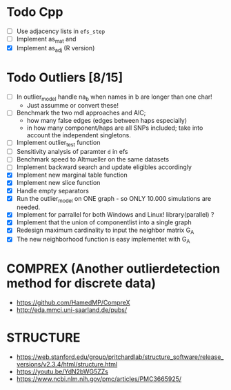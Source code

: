 #+STARTUP: showall
* Todo Cpp
 - [ ] Use adjacency lists in ~efs_step~
 - [ ] Implement as_mat and
 - [X] Implement as_adj (R version)

* Todo Outliers [8/15]
 - [ ] In outlier_model handle na_b when names in b are longer than one char!
   + Just assumme or convert these!
 - [ ] Benchmark the two mdl approaches and AIC;
   + how many false edges (edges between haps especially)
   + in how many component/haps are all SNPs included; take into account the independent singletons.
 - [ ] Implement outlier_test function
 - [ ] Sensitivity analysis of paramter ~d~ in efs
 - [ ] Benchmark speed to Altmueller on the same datasets
 - [ ] Implement backward search and update eligibles accordingly
 - [X] Implement new marginal table function
 - [X] Implement new slice function
 - [X] Handle empty separators
 - [X] Run the outlier_model on ONE graph - so ONLY 10.000 simulations are needed.
 - [X] Implement for parrallel for both Windows and Linux! library(parallel) ?
 - [X] Implement that the union of componentlist into a single graph
 - [X] Redesign maximum cardinality to input the neighbor matrix G_A
 - [X] The new neighborhood function is easy implementet with G_A

* COMPREX (Another outlierdetection method for discrete data)
 - https://github.com/HamedMP/CompreX
 - http://eda.mmci.uni-saarland.de/pubs/

* STRUCTURE
 - https://web.stanford.edu/group/pritchardlab/structure_software/release_versions/v2.3.4/html/structure.html
 - https://youtu.be/YdN2bWG5ZZs
 - https://www.ncbi.nlm.nih.gov/pmc/articles/PMC3665925/
